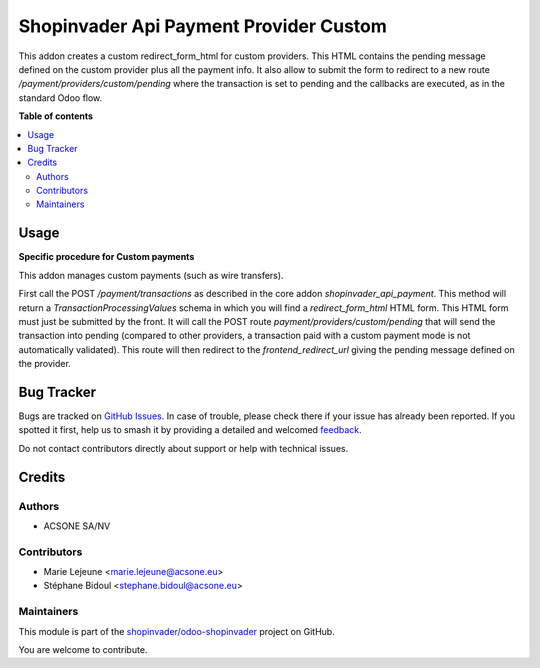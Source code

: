 =======================================
Shopinvader Api Payment Provider Custom
=======================================

.. 
   !!!!!!!!!!!!!!!!!!!!!!!!!!!!!!!!!!!!!!!!!!!!!!!!!!!!
   !! This file is generated by oca-gen-addon-readme !!
   !! changes will be overwritten.                   !!
   !!!!!!!!!!!!!!!!!!!!!!!!!!!!!!!!!!!!!!!!!!!!!!!!!!!!
   !! source digest: sha256:35b05708af93f057c2c140587276a5598399bddea6a61b332c78624af2b367e2
   !!!!!!!!!!!!!!!!!!!!!!!!!!!!!!!!!!!!!!!!!!!!!!!!!!!!

.. |badge1| image:: https://img.shields.io/badge/maturity-Beta-yellow.png
    :target: https://odoo-community.org/page/development-status
    :alt: Beta
.. |badge2| image:: https://img.shields.io/badge/licence-AGPL--3-blue.png
    :target: http://www.gnu.org/licenses/agpl-3.0-standalone.html
    :alt: License: AGPL-3
.. |badge3| image:: https://img.shields.io/badge/github-shopinvader%2Fodoo--shopinvader-lightgray.png?logo=github
    :target: https://github.com/shopinvader/odoo-shopinvader/tree/16.0/shopinvader_api_payment_provider_custom
    :alt: shopinvader/odoo-shopinvader

|badge1| |badge2| |badge3|

This addon creates a custom redirect_form_html for custom providers.
This HTML contains the pending message defined on the custom provider plus
all the payment info.
It also allow to submit the form to redirect to a new route `/payment/providers/custom/pending`
where the transaction is set to pending and the callbacks are executed,
as in the standard Odoo flow.

**Table of contents**

.. contents::
   :local:

Usage
=====

**Specific procedure for Custom payments**

This addon manages custom payments (such as wire transfers).

First call the POST `/payment/transactions` as described in the core addon `shopinvader_api_payment`.
This method will return a `TransactionProcessingValues` schema in which you will find a `redirect_form_html` HTML form.
This HTML form must just be submitted by the front. It will call the POST route `payment/providers/custom/pending` that will send the transaction into pending (compared to other providers, a transaction paid with a custom payment mode is not automatically validated).
This route will then redirect to the `frontend_redirect_url` giving the pending message defined on the provider.

Bug Tracker
===========

Bugs are tracked on `GitHub Issues <https://github.com/shopinvader/odoo-shopinvader/issues>`_.
In case of trouble, please check there if your issue has already been reported.
If you spotted it first, help us to smash it by providing a detailed and welcomed
`feedback <https://github.com/shopinvader/odoo-shopinvader/issues/new?body=module:%20shopinvader_api_payment_provider_custom%0Aversion:%2016.0%0A%0A**Steps%20to%20reproduce**%0A-%20...%0A%0A**Current%20behavior**%0A%0A**Expected%20behavior**>`_.

Do not contact contributors directly about support or help with technical issues.

Credits
=======

Authors
~~~~~~~

* ACSONE SA/NV

Contributors
~~~~~~~~~~~~

* Marie Lejeune <marie.lejeune@acsone.eu>
* Stéphane Bidoul <stephane.bidoul@acsone.eu>

Maintainers
~~~~~~~~~~~

This module is part of the `shopinvader/odoo-shopinvader <https://github.com/shopinvader/odoo-shopinvader/tree/16.0/shopinvader_api_payment_provider_custom>`_ project on GitHub.

You are welcome to contribute.

